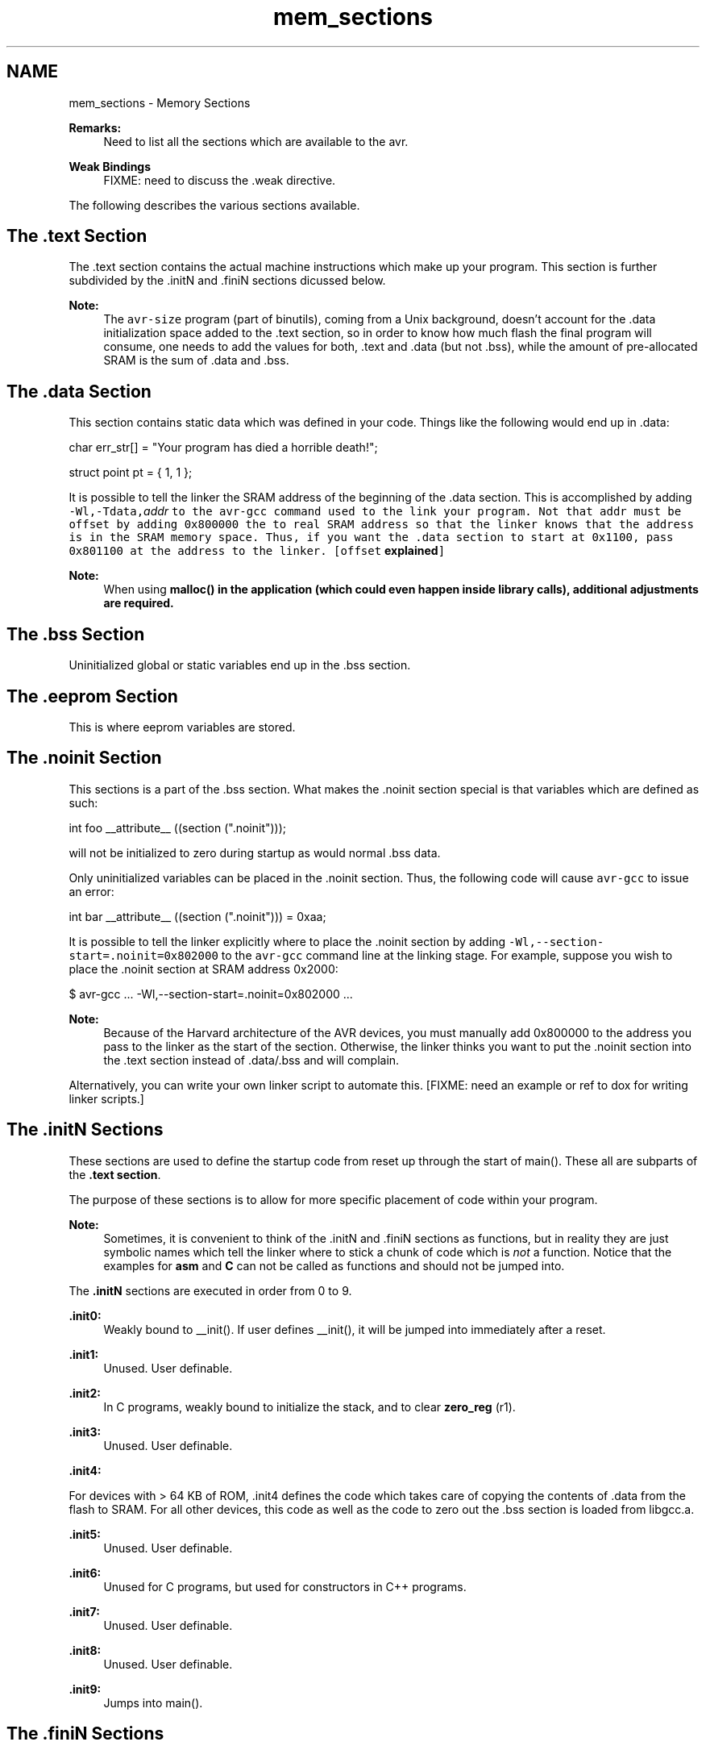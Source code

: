 .TH "mem_sections" 3 "Tue Aug 12 2014" "Version 1.8.1" "avr-libc" \" -*- nroff -*-
.ad l
.nh
.SH NAME
mem_sections \- Memory Sections 

.PP
\fBRemarks:\fP
.RS 4
Need to list all the sections which are available to the avr\&.
.RE
.PP
\fBWeak Bindings\fP
.RS 4
FIXME: need to discuss the \&.weak directive\&.
.RE
.PP
The following describes the various sections available\&.
.SH "The \&.text Section"
.PP
The \&.text section contains the actual machine instructions which make up your program\&. This section is further subdivided by the \&.initN and \&.finiN sections dicussed below\&.
.PP
\fBNote:\fP
.RS 4
The \fCavr-size\fP program (part of binutils), coming from a Unix background, doesn't account for the \&.data initialization space added to the \&.text section, so in order to know how much flash the final program will consume, one needs to add the values for both, \&.text and \&.data (but not \&.bss), while the amount of pre-allocated SRAM is the sum of \&.data and \&.bss\&.
.RE
.PP
.SH "The \&.data Section"
.PP
This section contains static data which was defined in your code\&. Things like the following would end up in \&.data:
.PP
.PP
.nf
char err_str[] = "Your program has died a horrible death!";

struct point pt = { 1, 1 };
.fi
.PP
.PP
It is possible to tell the linker the SRAM address of the beginning of the \&.data section\&. This is accomplished by adding \fB\fC-Wl,-Tdata,\fIaddr\fP\fP\fP to the \fCavr-gcc\fP command used to the link your program\&. Not that \fI\fCaddr\fP\fP must be offset by adding 0x800000 the to real SRAM address so that the linker knows that the address is in the SRAM memory space\&. Thus, if you want the \&.data section to start at 0x1100, pass 0x801100 at the address to the linker\&. [offset \fBexplained\fP]
.PP
\fBNote:\fP
.RS 4
When using \fC\fBmalloc()\fP\fP in the application (which could even happen inside library calls), \fBadditional adjustments\fP are required\&.
.RE
.PP
.SH "The \&.bss Section"
.PP
Uninitialized global or static variables end up in the \&.bss section\&.
.SH "The \&.eeprom Section"
.PP
This is where eeprom variables are stored\&.
.SH "The \&.noinit Section"
.PP
This sections is a part of the \&.bss section\&. What makes the \&.noinit section special is that variables which are defined as such:
.PP
.PP
.nf
int foo __attribute__ ((section ("\&.noinit")));
.fi
.PP
.PP
will not be initialized to zero during startup as would normal \&.bss data\&.
.PP
Only uninitialized variables can be placed in the \&.noinit section\&. Thus, the following code will cause \fCavr-gcc\fP to issue an error:
.PP
.PP
.nf
int bar __attribute__ ((section ("\&.noinit"))) = 0xaa;
.fi
.PP
.PP
It is possible to tell the linker explicitly where to place the \&.noinit section by adding \fC-Wl,--section-start=\&.noinit=0x802000\fP to the \fCavr-gcc\fP command line at the linking stage\&. For example, suppose you wish to place the \&.noinit section at SRAM address 0x2000:
.PP
.PP
.nf
        $ avr-gcc ... -Wl,--section-start=.noinit=0x802000 ...
.fi
.PP
.PP
\fBNote:\fP
.RS 4
Because of the Harvard architecture of the AVR devices, you must manually add 0x800000 to the address you pass to the linker as the start of the section\&. Otherwise, the linker thinks you want to put the \&.noinit section into the \&.text section instead of \&.data/\&.bss and will complain\&.
.RE
.PP
Alternatively, you can write your own linker script to automate this\&. [FIXME: need an example or ref to dox for writing linker scripts\&.]
.SH "The \&.initN Sections"
.PP
These sections are used to define the startup code from reset up through the start of main()\&. These all are subparts of the \fB\&.text section\fP\&.
.PP
The purpose of these sections is to allow for more specific placement of code within your program\&.
.PP
\fBNote:\fP
.RS 4
Sometimes, it is convenient to think of the \&.initN and \&.finiN sections as functions, but in reality they are just symbolic names which tell the linker where to stick a chunk of code which is \fInot\fP a function\&. Notice that the examples for \fBasm\fP and \fBC\fP can not be called as functions and should not be jumped into\&.
.RE
.PP
The \fB\&.initN\fP sections are executed in order from 0 to 9\&.
.PP
\fB\&.init0:\fP
.RS 4
Weakly bound to __init()\&. If user defines __init(), it will be jumped into immediately after a reset\&.
.RE
.PP
\fB\&.init1:\fP
.RS 4
Unused\&. User definable\&.
.RE
.PP
\fB\&.init2:\fP
.RS 4
In C programs, weakly bound to initialize the stack, and to clear \fBzero_reg\fP (r1)\&.
.RE
.PP
\fB\&.init3:\fP
.RS 4
Unused\&. User definable\&.
.RE
.PP
\fB\&.init4:\fP
.RS 4

.RE
.PP
For devices with > 64 KB of ROM, \&.init4 defines the code which takes care of copying the contents of \&.data from the flash to SRAM\&. For all other devices, this code as well as the code to zero out the \&.bss section is loaded from libgcc\&.a\&.
.PP
\fB\&.init5:\fP
.RS 4
Unused\&. User definable\&.
.RE
.PP
\fB\&.init6:\fP
.RS 4
Unused for C programs, but used for constructors in C++ programs\&.
.RE
.PP
\fB\&.init7:\fP
.RS 4
Unused\&. User definable\&.
.RE
.PP
\fB\&.init8:\fP
.RS 4
Unused\&. User definable\&.
.RE
.PP
\fB\&.init9:\fP
.RS 4
Jumps into main()\&.
.RE
.PP
.SH "The \&.finiN Sections"
.PP
These sections are used to define the exit code executed after return from main() or a call to \fBexit()\fP\&. These all are subparts of the \fB\&.text section\fP\&.
.PP
The \fB\&.finiN\fP sections are executed in descending order from 9 to 0\&.
.PP
\fB\&.finit9:\fP
.RS 4
Unused\&. User definable\&. This is effectively where _exit() starts\&.
.RE
.PP
\fB\&.fini8:\fP
.RS 4
Unused\&. User definable\&.
.RE
.PP
\fB\&.fini7:\fP
.RS 4
Unused\&. User definable\&.
.RE
.PP
\fB\&.fini6:\fP
.RS 4
Unused for C programs, but used for destructors in C++ programs\&.
.RE
.PP
\fB\&.fini5:\fP
.RS 4
Unused\&. User definable\&.
.RE
.PP
\fB\&.fini4:\fP
.RS 4
Unused\&. User definable\&.
.RE
.PP
\fB\&.fini3:\fP
.RS 4
Unused\&. User definable\&.
.RE
.PP
\fB\&.fini2:\fP
.RS 4
Unused\&. User definable\&.
.RE
.PP
\fB\&.fini1:\fP
.RS 4
Unused\&. User definable\&.
.RE
.PP
\fB\&.fini0:\fP
.RS 4
Goes into an infinite loop after program termination and completion of any _exit() code (execution of code in the \&.fini9 -> \&.fini1 sections)\&.
.RE
.PP
.SH "Using Sections in Assembler Code"
.PP
Example:
.PP
.PP
.nf
#include <avr/io\&.h>

        \&.section \&.init1,"ax",@progbits
        ldi       r0, 0xff
        out       _SFR_IO_ADDR(PORTB), r0
        out       _SFR_IO_ADDR(DDRB), r0
.fi
.PP
.PP
\fBNote:\fP
.RS 4
The \fB\fC,'ax',@progbits\fP\fP tells the assembler that the section is allocatable ('a'), executable ('x') and contains data ('@progbits')\&. For more detailed information on the \&.section directive, see the gas user manual\&.
.RE
.PP
.SH "Using Sections in C Code"
.PP
Example:
.PP
.PP
.nf
#include <avr/io\&.h>

void my_init_portb (void) __attribute__ ((naked)) \
    __attribute__ ((section ("\&.init3")));

void
my_init_portb (void)
{
        PORTB = 0xff;
        DDRB = 0xff;
}
.fi
.PP
.PP
\fBNote:\fP
.RS 4
Section \&.init3 is used in this example, as this ensures the inernal \fC__zero_reg__\fP has already been set up\&. The code generated by the compiler might blindly rely on \fC__zero_reg__\fP being really 0\&. 
.RE
.PP

